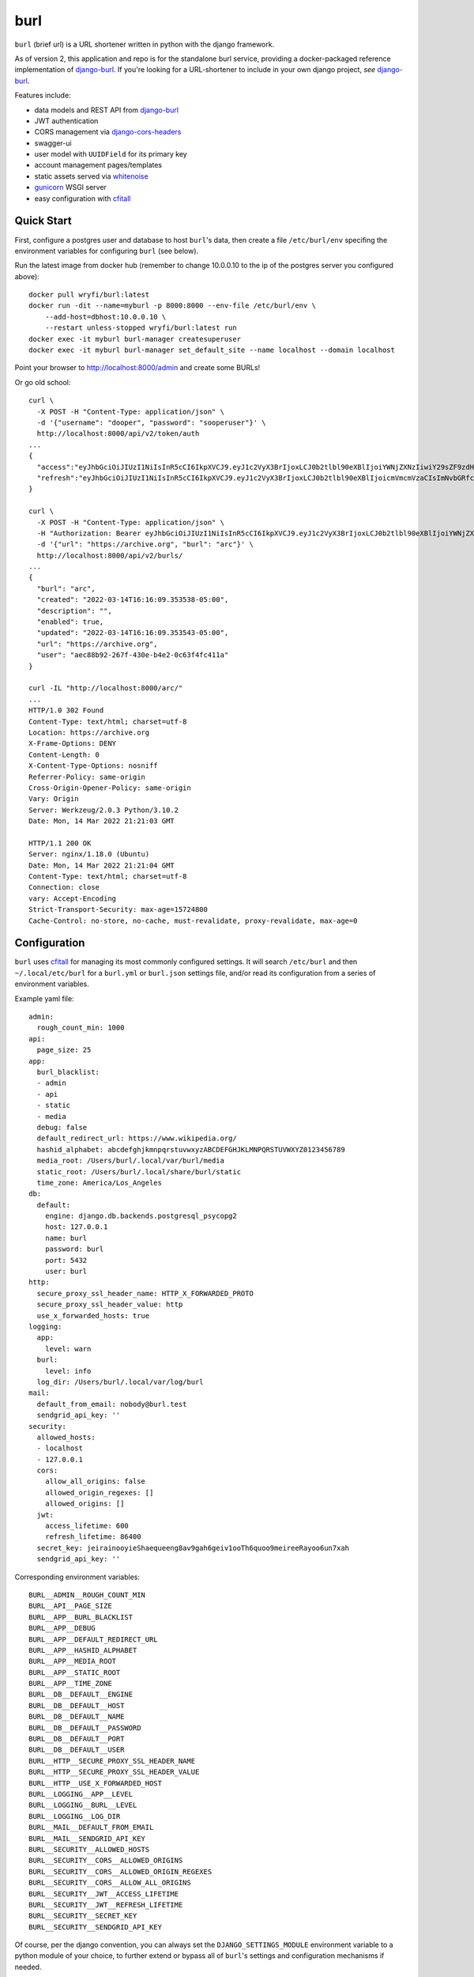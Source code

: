 ####
burl
####

``burl`` (brief url) is a URL shortener written in python with the django framework.

As of version 2, this application and repo is for the standalone burl service,
providing a docker-packaged reference implementation of
`django-burl <https://gitlab.com/wryfi/django-burl>`__. If you're looking for a
URL-shortener to include in your own django project, *see*
`django-burl <https://gitlab.com/wryfi/django-burl>`__.

Features include:

* data models and REST API from
  `django-burl <https://gitlab.com/wryfi/django-burl>`__
* JWT authentication
* CORS management via `django-cors-headers <https://github.com/adamchainz/django-cors-headers>`__
* swagger-ui
* user model with ``UUIDField`` for its primary key
* account management pages/templates
* static assets served via `whitenoise <https://whitenoise.evans.io/en/stable/>`__
* `gunicorn <https://gunicorn.org/>`__ WSGI server
* easy configuration with `cfitall <https://github.com/wryfi/cfitall>`__

Quick Start
===========

First, configure a postgres user and database to host ``burl``'s data, then create
a file ``/etc/burl/env`` specifing the environment variables for configuring
``burl`` (see below).

Run the latest image from docker hub (remember to change 10.0.0.10 to
the ip of the postgres server you configured above)::

    docker pull wryfi/burl:latest
    docker run -dit --name=myburl -p 8000:8000 --env-file /etc/burl/env \
        --add-host=dbhost:10.0.0.10 \
        --restart unless-stopped wryfi/burl:latest run
    docker exec -it myburl burl-manager createsuperuser
    docker exec -it myburl burl-manager set_default_site --name localhost --domain localhost

Point your browser to http://localhost:8000/admin and create some BURLs!

Or go old school::

    curl \
      -X POST -H "Content-Type: application/json" \
      -d '{"username": "dooper", "password": "sooperuser"}' \
      http://localhost:8000/api/v2/token/auth
    ...
    {
      "access":"eyJhbGciOiJIUzI1NiIsInR5cCI6IkpXVCJ9.eyJ1c2VyX3BrIjoxLCJ0b2tlbl90eXBlIjoiYWNjZXNzIiwiY29sZF9zdHVmZiI6IuKYgyIsImV4cCI6MTIzNDU2LCJqdGkiOiJmZDJmOWQ1ZTFhN2M0MmU4OTQ5MzVlMzYyYmNhOGJjYSJ9.NHlztMGER7UADHZJlxNG0WSi22a2KaYSfd1S-AuT7lU",
      "refresh":"eyJhbGciOiJIUzI1NiIsInR5cCI6IkpXVCJ9.eyJ1c2VyX3BrIjoxLCJ0b2tlbl90eXBlIjoicmVmcmVzaCIsImNvbGRfc3R1ZmYiOiLimIMiLCJleHAiOjIzNDU2NywianRpIjoiZGUxMmY0ZTY3MDY4NDI3ODg5ZjE1YWMyNzcwZGEwNTEifQ.aEoAYkSJjoWH1boshQAaTkf8G3yn0kapko6HFRt7Rh4"
    }

    curl \
      -X POST -H "Content-Type: application/json" \
      -H "Authorization: Bearer eyJhbGciOiJIUzI1NiIsInR5cCI6IkpXVCJ9.eyJ1c2VyX3BrIjoxLCJ0b2tlbl90eXBlIjoiYWNjZXNzIiwiY29sZF9zdHVmZiI6IuKYgyIsImV4cCI6MTIzNDU2LCJqdGkiOiJmZDJmOWQ1ZTFhN2M0MmU4OTQ5MzVlMzYyYmNhOGJjYSJ9.NHlztMGER7UADHZJlxNG0WSi22a2KaYSfd1S-AuT7lU" \
      -d '{"url": "https://archive.org", "burl": "arc"}' \
      http://localhost:8000/api/v2/burls/
    ...
    {
      "burl": "arc",
      "created": "2022-03-14T16:16:09.353538-05:00",
      "description": "",
      "enabled": true,
      "updated": "2022-03-14T16:16:09.353543-05:00",
      "url": "https://archive.org",
      "user": "aec88b92-267f-430e-b4e2-0c63f4fc411a"
    }

    curl -IL "http://localhost:8000/arc/"
    ...
    HTTP/1.0 302 Found
    Content-Type: text/html; charset=utf-8
    Location: https://archive.org
    X-Frame-Options: DENY
    Content-Length: 0
    X-Content-Type-Options: nosniff
    Referrer-Policy: same-origin
    Cross-Origin-Opener-Policy: same-origin
    Vary: Origin
    Server: Werkzeug/2.0.3 Python/3.10.2
    Date: Mon, 14 Mar 2022 21:21:03 GMT

    HTTP/1.1 200 OK
    Server: nginx/1.18.0 (Ubuntu)
    Date: Mon, 14 Mar 2022 21:21:04 GMT
    Content-Type: text/html; charset=utf-8
    Connection: close
    vary: Accept-Encoding
    Strict-Transport-Security: max-age=15724800
    Cache-Control: no-store, no-cache, must-revalidate, proxy-revalidate, max-age=0

Configuration
=============

``burl`` uses `cfitall <https://gitlab.com/wryfi/cfitall>`__ for managing its
most commonly configured settings. It will search ``/etc/burl`` and then
``~/.local/etc/burl`` for a ``burl.yml`` or ``burl.json`` settings file, and/or
read its configuration from a series of environment variables.

Example yaml file: ::

    admin:
      rough_count_min: 1000
    api:
      page_size: 25
    app:
      burl_blacklist:
      - admin
      - api
      - static
      - media
      debug: false
      default_redirect_url: https://www.wikipedia.org/
      hashid_alphabet: abcdefghjkmnpqrstuvwxyzABCDEFGHJKLMNPQRSTUVWXYZ0123456789
      media_root: /Users/burl/.local/var/burl/media
      static_root: /Users/burl/.local/share/burl/static
      time_zone: America/Los_Angeles
    db:
      default:
        engine: django.db.backends.postgresql_psycopg2
        host: 127.0.0.1
        name: burl
        password: burl
        port: 5432
        user: burl
    http:
      secure_proxy_ssl_header_name: HTTP_X_FORWARDED_PROTO
      secure_proxy_ssl_header_value: http
      use_x_forwarded_hosts: true
    logging:
      app:
        level: warn
      burl:
        level: info
      log_dir: /Users/burl/.local/var/log/burl
    mail:
      default_from_email: nobody@burl.test
      sendgrid_api_key: ''
    security:
      allowed_hosts:
      - localhost
      - 127.0.0.1
      cors:
        allow_all_origins: false
        allowed_origin_regexes: []
        allowed_origins: []
      jwt:
        access_lifetime: 600
        refresh_lifetime: 86400
      secret_key: jeirainooyieShaequeeng8av9gah6geiv1ooTh6quoo9meireeRayoo6un7xah
      sendgrid_api_key: ''

Corresponding environment variables: ::

    BURL__ADMIN__ROUGH_COUNT_MIN
    BURL__API__PAGE_SIZE
    BURL__APP__BURL_BLACKLIST
    BURL__APP__DEBUG
    BURL__APP__DEFAULT_REDIRECT_URL
    BURL__APP__HASHID_ALPHABET
    BURL__APP__MEDIA_ROOT
    BURL__APP__STATIC_ROOT
    BURL__APP__TIME_ZONE
    BURL__DB__DEFAULT__ENGINE
    BURL__DB__DEFAULT__HOST
    BURL__DB__DEFAULT__NAME
    BURL__DB__DEFAULT__PASSWORD
    BURL__DB__DEFAULT__PORT
    BURL__DB__DEFAULT__USER
    BURL__HTTP__SECURE_PROXY_SSL_HEADER_NAME
    BURL__HTTP__SECURE_PROXY_SSL_HEADER_VALUE
    BURL__HTTP__USE_X_FORWARDED_HOST
    BURL__LOGGING__APP__LEVEL
    BURL__LOGGING__BURL__LEVEL
    BURL__LOGGING__LOG_DIR
    BURL__MAIL__DEFAULT_FROM_EMAIL
    BURL__MAIL__SENDGRID_API_KEY
    BURL__SECURITY__ALLOWED_HOSTS
    BURL__SECURITY__CORS__ALLOWED_ORIGINS
    BURL__SECURITY__CORS__ALLOWED_ORIGIN_REGEXES
    BURL__SECURITY__CORS__ALLOW_ALL_ORIGINS
    BURL__SECURITY__JWT__ACCESS_LIFETIME
    BURL__SECURITY__JWT__REFRESH_LIFETIME
    BURL__SECURITY__SECRET_KEY
    BURL__SECURITY__SENDGRID_API_KEY

Of course, per the django convention, you can always set the
``DJANGO_SETTINGS_MODULE`` environment variable to a python module of your
choice, to further extend or bypass all of ``burl``'s settings and configuration
mechanisms if needed.

Configuration Notes
-------------------

Email
~~~~~

If you want working email (e.g. for password resets) the only supported option
at this time is to use sendgrid.  Set the ``security.sendgrid_api_key`` setting
(``BURL__SECURITY__SENDGRID_API_KEY`` environment variable) to enable sendgrid
support. Otherwise all email is printed to the console and never sent.


Development
===========

Implementation
--------------

``burl`` is a reference implementation of
`django-burl <https://gitlab.com/wryfi/django-burl>`__, which implements most
of the functionality found in ``burl``. Please review django-burl's documentation
for details.

``burl`` adds JWT authentication to django-burl via
`Simple JWT <https://django-rest-framework-simplejwt.readthedocs.io/en/latest/>`__.

The current Swagger UI (api documentation) can be found at ``/api/v2/swagger``
of the running service.

The django admin can be found as usual at ``/admin``.

code requirements
-----------------

``burl`` requires python 3.7 or newer.  Python 2 is not supported.

``burl`` should run anywhere python will run, most easily on a unix-like system.


database requirements
---------------------

``burl`` strongly recommends using a postgresql database via python's
``psycopg2`` library.

You will need a C compiler, python header files, and postgres development
libraries on your system to build the postgres ``psycopg2`` module needed
for postgresql.


Installation
------------

``burl`` is made to be installed via the standard python installation methods.
You can install it as simply as running::

    pip install burl

It is recommended, however, that you install ``burl`` in a virtualenv or
Docker container. For development, in particular, the easiest way to set
everything up is to use ``pipenv`` (see below).

Once you have installed ``burl``, you will need to create a database for its
use. The default configuration expects a database called ``burl``, owned by
a user named ``burl``, with a password of ``burl``. You should alter these
settings by using the configuration mechanisms described above.

Once your database is configured, run the database migrations to create::

    burl-manager migrate

Then create a new superuser::

    burl-manager createsuperuser

Now you should be ready to run ``burl``!  You can run a test/development server
by running ``burl-manager runserver`` to ensure that everything is working. In
production, you should deploy behind a WSGI server.

Deployment
----------

``burl`` is a straightforward django app, with nothing fancy.

You can deploy burl with any WSGI-compliant web server. Running
`gunicorn <http://gunicorn.org/>`_ as the backend WSGI server, with an nginx
reverse proxy in front of it, is a common and well-supported configuration.

`Deploying Django <https://docs.djangoproject.com/en/2.0/howto/deployment/>`_
has some generic information about deploying django applications that you may
find useful if you are new to this stack.

Docker
------

The included Dockerfile builds a container that bundles burl with gunicorn and
exposes gunicorn on port 8000.  It builds with uid ``65432`` by default, which
you can change on the ``docker build`` command line, e.g.::

    docker build --build-arg uid=23456 -t burl .

This container does not include postgres or nginx. You will need postgres to run
burl, and you will want to put nginx in front of the container.

Once you have a built container, it can be activated as follows::

    docker run -dit -p 8000:8000 --env-file /etc/burl/env --add-host=dbhost:10.0.0.10 \
        --restart unless-stopped burl:latest burl


Tooling
-------

``burl`` uses a modern python toolchain, consisting of:

- `pipenv <https://docs.pipenv.org/>`_ for managing dependencies,
- `pbr <https://docs.openstack.org/pbr/latest/>`_ build system,
- docker support,
- semantic version numbers,
- git flow branching scheme.

To start coding, first install ``pipenv``, then clone this repo and run
``pipenv install -d``. This will set up a virtualenv, install all of
the dependencies, and install burl in editable mode. You should now be
able to run commands like ``pipenv shell``, ``pipenv run burl-manager test``,
etc.

When using ``pipenv`` you can make use of a ``.env`` file in the source root,
and set the requisite environment variables (above) there. This file is
ignored in ``.gitignore`` and local to your environment.

*See:*

- `Why Python devs should use Pipenv <https://opensource.com/article/18/2/why-python-devs-should-use-pipenv>`_

Tests
-----

``burl`` was not developed using TDD, but has reasonable test coverage.
Tests are located in the standard places for django applications. New PRs
should include relevant tests whenever possible.
